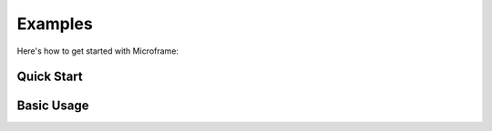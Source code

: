Examples
==========

Here's how to get started with Microframe:


Quick Start
-----------

.. mdinclude:: ../README.md
   :start-line: 27
   :end-line: 47

Basic Usage
-----------

.. mdinclude:: ../README.md
   :start-line: 49
   :end-line: 176
